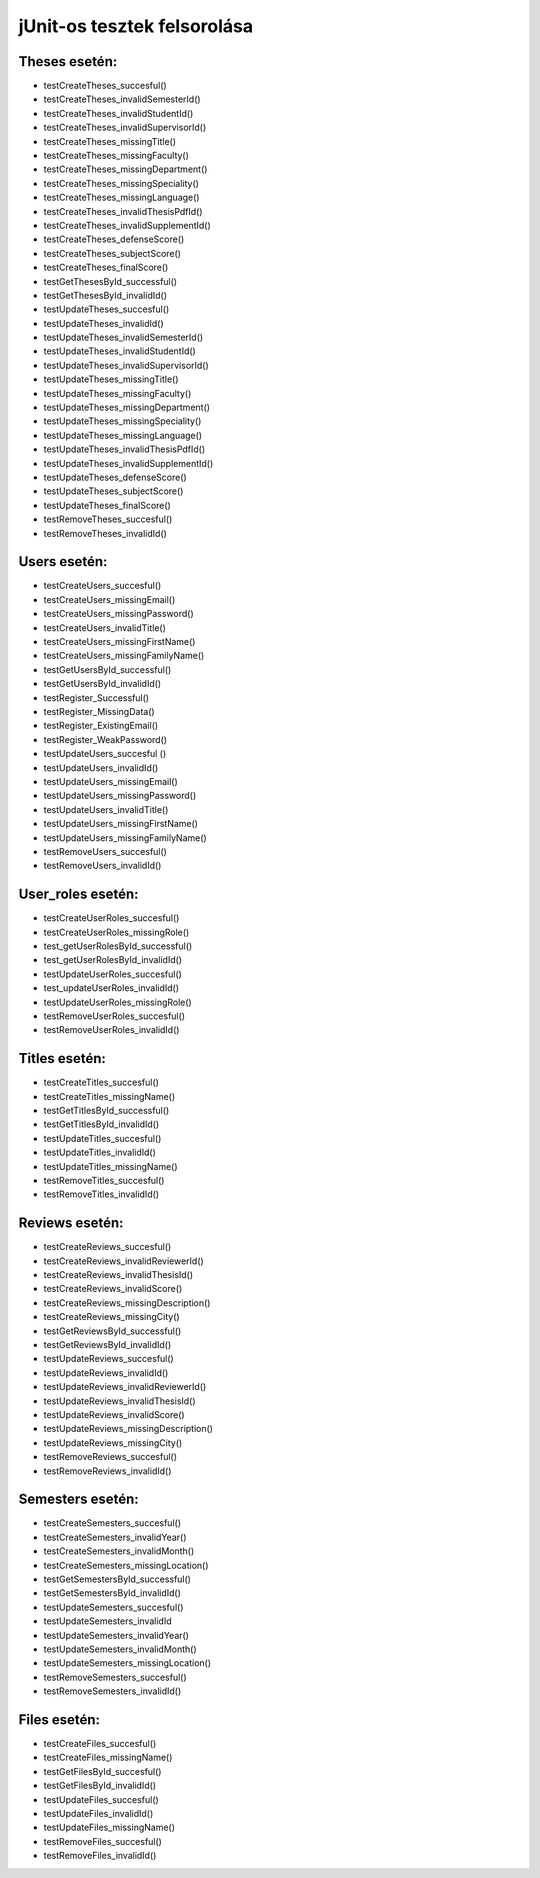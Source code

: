 jUnit-os tesztek felsorolása
============================

Theses esetén:
--------------

- testCreateTheses_succesful()
- testCreateTheses_invalidSemesterId()
- testCreateTheses_invalidStudentId()
- testCreateTheses_invalidSupervisorId()
- testCreateTheses_missingTitle()
- testCreateTheses_missingFaculty()
- testCreateTheses_missingDepartment()
- testCreateTheses_missingSpeciality()
- testCreateTheses_missingLanguage()
- testCreateTheses_invalidThesisPdfId()
- testCreateTheses_invalidSupplementId()
- testCreateTheses_defenseScore()
- testCreateTheses_subjectScore()
- testCreateTheses_finalScore()

- testGetThesesById_successful()
- testGetThesesById_invalidId()

- testUpdateTheses_succesful()
- testUpdateTheses_invalidId()
- testUpdateTheses_invalidSemesterId()
- testUpdateTheses_invalidStudentId()
- testUpdateTheses_invalidSupervisorId()
- testUpdateTheses_missingTitle()
- testUpdateTheses_missingFaculty()
- testUpdateTheses_missingDepartment()
- testUpdateTheses_missingSpeciality()
- testUpdateTheses_missingLanguage()
- testUpdateTheses_invalidThesisPdfId()
- testUpdateTheses_invalidSupplementId()
- testUpdateTheses_defenseScore()
- testUpdateTheses_subjectScore()
- testUpdateTheses_finalScore()

- testRemoveTheses_succesful()
- testRemoveTheses_invalidId()

Users esetén:
-------------

- testCreateUsers_succesful()
- testCreateUsers_missingEmail()
- testCreateUsers_missingPassword()
- testCreateUsers_invalidTitle()
- testCreateUsers_missingFirstName()
- testCreateUsers_missingFamilyName()

- testGetUsersById_successful()
- testGetUsersById_invalidId()
- testRegister_Successful()
- testRegister_MissingData()
- testRegister_ExistingEmail()
- testRegister_WeakPassword()

- testUpdateUsers_succesful ()
- testUpdateUsers_invalidId()
- testUpdateUsers_missingEmail()
- testUpdateUsers_missingPassword()
- testUpdateUsers_invalidTitle()
- testUpdateUsers_missingFirstName()
- testUpdateUsers_missingFamilyName()

- testRemoveUsers_succesful()
- testRemoveUsers_invalidId()

User_roles esetén:
------------------

- testCreateUserRoles_succesful()
- testCreateUserRoles_missingRole()

- test_getUserRolesById_successful()
- test_getUserRolesById_invalidId()

- testUpdateUserRoles_succesful()
- test_updateUserRoles_invalidId()
- testUpdateUserRoles_missingRole()

- testRemoveUserRoles_succesful()
- testRemoveUserRoles_invalidId()

Titles esetén:
--------------

- testCreateTitles_succesful()
- testCreateTitles_missingName()

- testGetTitlesById_successful()
- testGetTitlesById_invalidId()

- testUpdateTitles_succesful()
- testUpdateTitles_invalidId()
- testUpdateTitles_missingName()

- testRemoveTitles_succesful()
- testRemoveTitles_invalidId()

Reviews esetén:
---------------

- testCreateReviews_succesful()
- testCreateReviews_invalidReviewerId()
- testCreateReviews_invalidThesisId()
- testCreateReviews_invalidScore()
- testCreateReviews_missingDescription()
- testCreateReviews_missingCity()

- testGetReviewsById_successful()
- testGetReviewsById_invalidId()

- testUpdateReviews_succesful()
- testUpdateReviews_invalidId()
- testUpdateReviews_invalidReviewerId()
- testUpdateReviews_invalidThesisId()
- testUpdateReviews_invalidScore()
- testUpdateReviews_missingDescription()
- testUpdateReviews_missingCity()

- testRemoveReviews_succesful()
- testRemoveReviews_invalidId()

Semesters esetén:
-----------------

- testCreateSemesters_succesful()
- testCreateSemesters_invalidYear()
- testCreateSemesters_invalidMonth()
- testCreateSemesters_missingLocation()

- testGetSemestersById_successful()
- testGetSemestersById_invalidId()

- testUpdateSemesters_succesful()
- testUpdateSemesters_invalidId
- testUpdateSemesters_invalidYear()
- testUpdateSemesters_invalidMonth()
- testUpdateSemesters_missingLocation()

- testRemoveSemesters_succesful()
- testRemoveSemesters_invalidId()

Files esetén:
-------------

- testCreateFiles_succesful()
- testCreateFiles_missingName()

- testGetFilesById_succesful()
- testGetFilesById_invalidId()

- testUpdateFiles_succesful()
- testUpdateFiles_invalidId()
- testUpdateFiles_missingName()

- testRemoveFiles_succesful()
- testRemoveFiles_invalidId()
